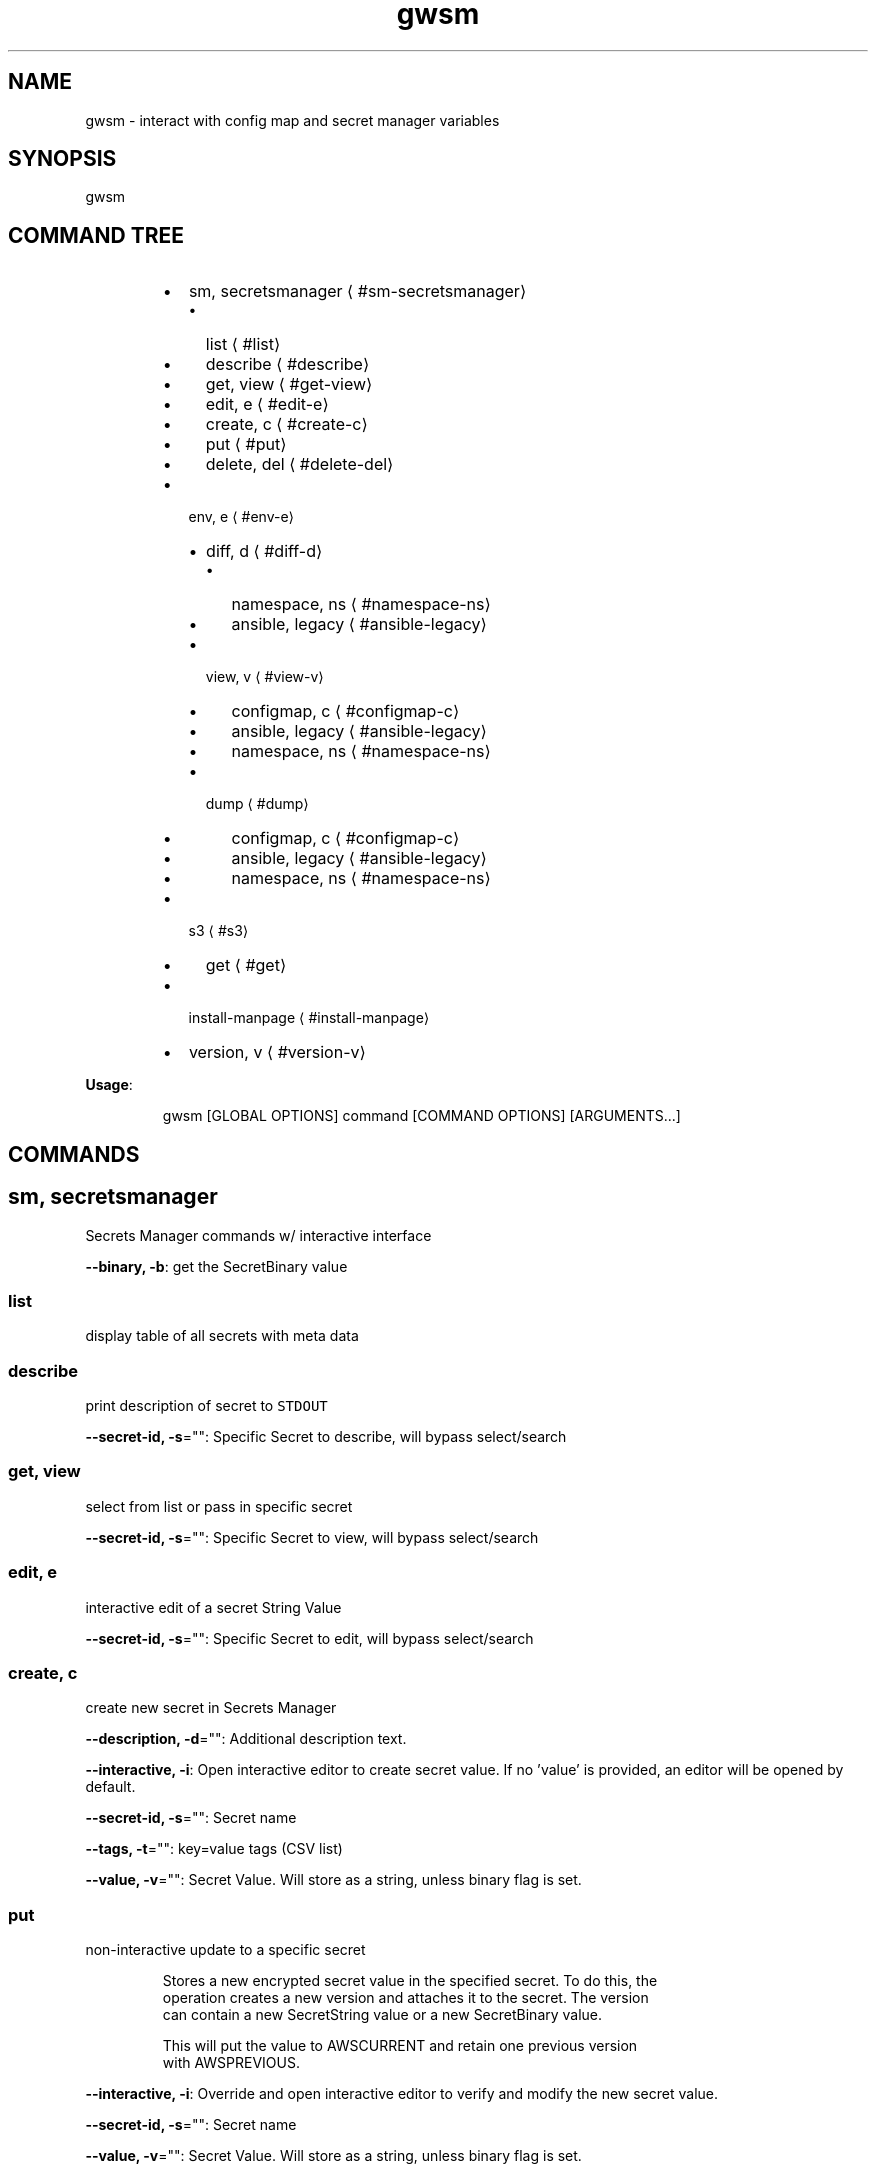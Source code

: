 .nh
.TH gwsm 8

.SH NAME
.PP
gwsm \- interact with config map and secret manager variables


.SH SYNOPSIS
.PP
gwsm


.SH COMMAND TREE
.RS
.IP \(bu 2
sm, secretsmanager
\[la]#sm-secretsmanager\[ra]
.RS
.IP \(bu 2
list
\[la]#list\[ra]
.IP \(bu 2
describe
\[la]#describe\[ra]
.IP \(bu 2
get, view
\[la]#get-view\[ra]
.IP \(bu 2
edit, e
\[la]#edit-e\[ra]
.IP \(bu 2
create, c
\[la]#create-c\[ra]
.IP \(bu 2
put
\[la]#put\[ra]
.IP \(bu 2
delete, del
\[la]#delete-del\[ra]

.RE

.IP \(bu 2
env, e
\[la]#env-e\[ra]
.RS
.IP \(bu 2
diff, d
\[la]#diff-d\[ra]
.RS
.IP \(bu 2
namespace, ns
\[la]#namespace-ns\[ra]
.IP \(bu 2
ansible, legacy
\[la]#ansible-legacy\[ra]

.RE

.IP \(bu 2
view, v
\[la]#view-v\[ra]
.RS
.IP \(bu 2
configmap, c
\[la]#configmap-c\[ra]
.IP \(bu 2
ansible, legacy
\[la]#ansible-legacy\[ra]
.IP \(bu 2
namespace, ns
\[la]#namespace-ns\[ra]

.RE

.IP \(bu 2
dump
\[la]#dump\[ra]
.RS
.IP \(bu 2
configmap, c
\[la]#configmap-c\[ra]
.IP \(bu 2
ansible, legacy
\[la]#ansible-legacy\[ra]
.IP \(bu 2
namespace, ns
\[la]#namespace-ns\[ra]

.RE


.RE

.IP \(bu 2
s3
\[la]#s3\[ra]
.RS
.IP \(bu 2
get
\[la]#get\[ra]

.RE

.IP \(bu 2
install\-manpage
\[la]#install-manpage\[ra]
.IP \(bu 2
version, v
\[la]#version-v\[ra]

.RE

.PP
\fBUsage\fP:

.PP
.RS

.nf
gwsm [GLOBAL OPTIONS] command [COMMAND OPTIONS] [ARGUMENTS...]

.fi
.RE


.SH COMMANDS
.SH sm, secretsmanager
.PP
Secrets Manager commands w/ interactive interface

.PP
\fB\-\-binary, \-b\fP: get the SecretBinary value

.SS list
.PP
display table of all secrets with meta data

.SS describe
.PP
print description of secret to \fB\fCSTDOUT\fR

.PP
\fB\-\-secret\-id, \-s\fP="": Specific Secret to describe, will bypass select/search

.SS get, view
.PP
select from list or pass in specific secret

.PP
\fB\-\-secret\-id, \-s\fP="": Specific Secret to view, will bypass select/search

.SS edit, e
.PP
interactive edit of a secret String Value

.PP
\fB\-\-secret\-id, \-s\fP="": Specific Secret to edit, will bypass select/search

.SS create, c
.PP
create new secret in Secrets Manager

.PP
\fB\-\-description, \-d\fP="": Additional description text.

.PP
\fB\-\-interactive, \-i\fP: Open interactive editor to create secret value. If no 'value' is provided, an editor will be opened by default.

.PP
\fB\-\-secret\-id, \-s\fP="": Secret name

.PP
\fB\-\-tags, \-t\fP="": key=value tags (CSV list)

.PP
\fB\-\-value, \-v\fP="": Secret Value. Will store as a string, unless binary flag is set.

.SS put
.PP
non\-interactive update to a specific secret

.PP
.RS

.nf
Stores a new encrypted secret value in the specified secret. To do this, the 
operation creates a new version and attaches it to the secret. The version 
can contain a new SecretString value or a new SecretBinary value.

This will put the value to AWSCURRENT and retain one previous version 
with AWSPREVIOUS.

.fi
.RE

.PP
\fB\-\-interactive, \-i\fP: Override and open interactive editor to verify and modify the new secret value.

.PP
\fB\-\-secret\-id, \-s\fP="": Secret name

.PP
\fB\-\-value, \-v\fP="": Secret Value. Will store as a string, unless binary flag is set.

.SS delete, del
.PP
delete a specific secret

.PP
\fB\-\-force, \-f\fP: Bypass recovery window (30 days) and immediately delete Secret.

.PP
\fB\-\-secret\-id, \-s\fP="": Specific Secret to delete

.SH env, e
.PP
Commands to interact with environment variables, both local and on cluster.

.SS diff, d
.PP
Print out detailed diff reports comparing local and running Pod

.SS namespace, ns
.PP
View diff of local vs. namespace

.PP
.RS

.nf
View the diff of the local environment against a given command running on a
pod within a namespace.

This will retrieve the stored secrets within AWS Secrets Manager and map them
via the secrets.yml file used by the 'summon' CLI tool to generate the current
state of Environment Variables for a given stage.

The AWS Secrets Manager names are assumed to be stored as
'<SECRETS\_GROUP>\_NAME' in the ConfigMap.
Example: 'RDS\_SECRET\_NAME: rds/staging/service\-yolo'

From the root of the service, the required files are typically found below:

The path to the configmap.yaml file is within the kubernetes deployment.
This is typically .kube/<stage>/05\-configmap.yaml

The path to the secrets.yml is typically .docker/secrets.yaml

It will then grab current environment for a specific process running within a
Pod in a given Namespace.

This is achieved by inspecting the /proc/<PID>/environ for the given process.
This method uses '/bin/bash \-c' as the base command to perform the PID
inspection via 'ps faux'.

The 'filter\-prefix' flag will exclude any values that start with the flagged
prefixes from display.

The 'exclude' flag will exclude any values where the KEY matches exactly from
display.

.fi
.RE

.PP
\fB\-\-cmd\fP="": Command to inspect (default: node)

.PP
\fB\-\-configmap, \-c\fP="": Path to configmap.yaml

.PP
\fB\-\-exclude\fP="": List (csv) of specific env vars to exclude values from display. Set to \fB\fC""\fR to remove any exclusions. (default: PATH,SHLVL,HOSTNAME)

.PP
\fB\-\-filter\-prefix, \-f\fP="": List of prefixes (csv) used to filter values from display. Set to \fB\fC""\fR to remove any filters. (default: npm\fI,KUBERNETES\fP,API\_PORT)

.PP
\fB\-\-namespace, \-n\fP="": Kube Namespace to list Pods from for inspection

.PP
\fB\-\-secret\-suffix\fP="": Suffix used to find ENV variables that denote the Secret Manager Secrets to lookup (default: \_NAME)

.PP
\fB\-\-secrets, \-s\fP="": Path to secrets.yml (default: .docker/secrets.yml)

.SS ansible, legacy
.PP
View diff of local (ansible encrypted) vs. namespace

.PP
.RS

.nf
View the diff of the local ansible\-vault encrypted Kubernetes Secret file
against a given dotenv file on a pod within a namespace.

The local file will use the contents of the 'data.<accessor flag>' block.
This defaults to 'data..env'.

Supported ansible\-vault encryption version: $ANSIBLE\_VAULT;1.1;AES256

Example file structure of decrypted file:

\-\-\-
apiVersion: v1
kind: Secret
type: Opaque
data:
  .env: <BASE64 ENCODED STRING>

It will then grab contents of the dotenv file on a Pod in a given Namespace.

This defaults to inspecting the '$PWD/.env on' when executing a 'cat' command.
This method uses '/bin/bash \-c' as the base command to perform inspection.

.fi
.RE

.PP
\fB\-\-accessor, \-a\fP="": Accessor key to pull data out of Data block. (default: .env)

.PP
\fB\-\-dotenv\fP="": Path to \fB\fC\&.env\fR file on Pod (default: $PWD/.env)

.PP
\fB\-\-encrypted\-env\-file, \-e\fP="": Path to encrypted Kube Secret file

.PP
\fB\-\-namespace, \-n\fP="": Kube Namespace list Pods from for inspection

.PP
\fB\-\-vault\-password\-file\fP="": vault password file \fB\fCVAULT\_PASSWORD\_FILE\fR

.SS view, v
.PP
View configured environment for either local or running on a Pod

.SS configmap, c
.PP
View env values based on local settings in a ConfigMap and secrets.yml

.PP
.RS

.nf
View the current environment variables for a given ConfigMap and summon
secrets.yml.

This will retrieve the stored secrets within AWS Secrets Manager and map them
via the secrets.yml file used by the 'summon' CLI tool to generate the current
state of Environment Variables for a given stage.

The AWS Secrets Manager names are assumed to be stored as
'<SECRETS\_GROUP>\_NAME' in the ConfigMap. 
Example: 'RDS\_SECRET\_NAME: rds/staging/service\-yolo'

From the root of the service, the required files are typically found below:

The path to the configmap.yaml file is within the kubernetes deployment.
This is typically .kube/<stage>/05\-configmap.yaml

The path to the secrets.yml is typically .docker/secrets.yaml

The 'filter\-prefix' flag will exclude any values that start with the flagged 
prefixes from display.

.fi
.RE

.PP
\fB\-\-configmap, \-c\fP="": Path to configmap.yaml

.PP
\fB\-\-secret\-suffix\fP="": Suffix used to find ENV variables that denote the Secret Manager Secrets to lookup (default: \_NAME)

.PP
\fB\-\-secrets, \-s\fP="": Path to secrets.yml (default: .docker/secrets.yml)

.SS ansible, legacy
.PP
View env values from ansible\-vault encrypted Secret file.

.PP
.RS

.nf
View a legacy ansible\-vault encrypted Kubernetes Secret file. This will output
the contents of the 'data.<accessor flag>' block.
This defaults to 'data..env'.

Supported ansible\-vault encryption version: $ANSIBLE\_VAULT;1.1;AES256

Example file structure of decrypted file:

\-\-\-
apiVersion: v1
kind: Secret
type: Opaque
data:
  .env: <BASE64 ENCODED STRING>

.fi
.RE

.PP
\fB\-\-accessor, \-a\fP="": Accessor key to pull data out of Data block. (default: .env)

.PP
\fB\-\-encrypted\-env\-file, \-e\fP="": Path to encrypted Kube Secret file

.PP
\fB\-\-vault\-password\-file\fP="": vault password file \fB\fCVAULT\_PASSWORD\_FILE\fR

.SS namespace, ns
.PP
Interact with env on a running Pod within a Namespace

.PP
.RS

.nf
View the current environment for a specific process running within a Pod in a
given Namespace.

This is achieved by inspecting the /proc/<PID>/environ for the given process.
This method uses '/bin/bash \-c' as the base command to perform the PID
inspection via 'ps faux'.

The 'filter\-prefix' flag will exclude any values that start with the flagged
prefixes from display.

The 'exclude' flag will exclude any values where the KEY matches exactly from
display.

.fi
.RE

.PP
\fB\-\-cmd\fP="": Command to inspect (default: node)

.PP
\fB\-\-exclude\fP="": List (csv) of specific env vars to exclude values from display. Set to \fB\fC""\fR to remove any exclusions. (default: PATH,SHLVL,HOSTNAME)

.PP
\fB\-\-filter\-prefix, \-f\fP="": List of prefixes (csv) used to filter values from display. Set to \fB\fC""\fR to remove any filters. (default: npm\fI,KUBERNETES\fP,API\_PORT)

.PP
\fB\-\-namespace, \-n\fP="": Kube Namespace list Pods from

.SS dump
.PP
Dump environment for either local or running on a Pod to screen or file

.SS configmap, c
.PP
Dump env values based on local settings in a ConfigMap and secrets.yml

.PP
.RS

.nf
Dump the current environment variables for a given ConfigMap and summon
secrets.yml.

This will retrieve the stored secrets within AWS Secrets Manager and map them
via the secrets.yml file used by the 'summon' CLI tool to generate the current
state of Environment Variables for a given stage.

The AWS Secrets Manager names are assumed to be stored as
'<SECRETS\_GROUP>\_NAME' in the ConfigMap. 
Example: 'RDS\_SECRET\_NAME: rds/staging/service\-yolo'

From the root of the service, the required files are typically found below:

The path to the configmap.yaml file is within the kubernetes deployment.
This is typically .kube/<stage>/05\-configmap.yaml

The path to the secrets.yml is typically .docker/secrets.yaml

The 'filter\-prefix' flag will exclude any values that start with the flagged 
prefixes from display.

.fi
.RE

.PP
\fB\-\-configmap, \-c\fP="": Path to configmap.yaml

.PP
\fB\-\-secret\-suffix\fP="": Suffix used to find ENV variables that denote the Secret Manager Secrets to lookup (default: \_NAME)

.PP
\fB\-\-secrets, \-s\fP="": Path to secrets.yml (default: .docker/secrets.yml)

.SS ansible, legacy
.PP
Dump env values from ansible\-vault encrypted Secret file.

.PP
.RS

.nf
Dump a legacy ansible\-vault encrypted Kubernetes Secret file. This will output
the contents of the 'data.<accessor flag>' block.
This defaults to 'data..env'.

Supported ansible\-vault encryption version: $ANSIBLE\_VAULT;1.1;AES256

Example file structure of decrypted file:

\-\-\-
apiVersion: v1
kind: Secret
type: Opaque
data:
  .env: <BASE64 ENCODED STRING>

.fi
.RE

.PP
\fB\-\-encrypted\-env\-file, \-e\fP="": Path to encrypted Kube Secret file

.PP
\fB\-\-vault\-password\-file\fP="": vault password file \fB\fCVAULT\_PASSWORD\_FILE\fR

.SS namespace, ns
.PP
Dump env on a running Pod within a Namespace

.PP
.RS

.nf
Dump the current environment for a specific process running within a Pod in a
given Namespace.

This is achieved by inspecting the /proc/<PID>/environ for the given process.
This method uses '/bin/bash \-c' as the base command to perform the PID
inspection via 'ps faux'.

The 'filter\-prefix' flag will exclude any values that start with the flagged
prefixes from display.

The 'exclude' flag will exclude any values where the KEY matches exactly from
display.

.fi
.RE

.PP
\fB\-\-cmd\fP="": Command to inspect (default: node)

.PP
\fB\-\-exclude\fP="": List (csv) of specific env vars to exclude values from display. Set to \fB\fC""\fR to remove any exclusions. (default: PATH,SHLVL,HOSTNAME)

.PP
\fB\-\-filter\-prefix, \-f\fP="": List of prefixes (csv) used to filter values from display. Set to \fB\fC""\fR to remove any filters. (default: npm\fI,KUBERNETES\fP,API\_PORT)

.PP
\fB\-\-namespace, \-n\fP="": Kube Namespace list Pods from

.SH s3
.PP
simple S3 commands

.SS get
.PP
[object path] [destination path]

.PP
.RS

.nf
The '[object path]' MUST always start with 's3://'
The '[destination path]' directory MUST exists, but file will be created or overwritten

Example:
$ gwsm s3 get s3://coll\-bucket\-name/with/path/filename /tmp/filename

.fi
.RE

.SH install\-manpage
.PP
Generate and install man page

.PP
.RS

.PP
NOTE: Windows is not supported

.RE

.SH version, v
.PP
Print version info

